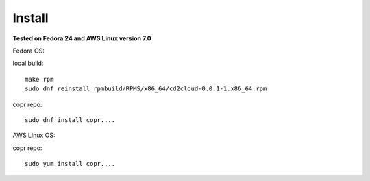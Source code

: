 .. _install:


Install
=======

**Tested on Fedora 24 and AWS Linux version 7.0**

Fedora OS:

local build::

	make rpm
	sudo dnf reinstall rpmbuild/RPMS/x86_64/cd2cloud-0.0.1-1.x86_64.rpm

copr repo::

 	sudo dnf install copr....

AWS Linux OS:

copr repo::

 	sudo yum install copr....

